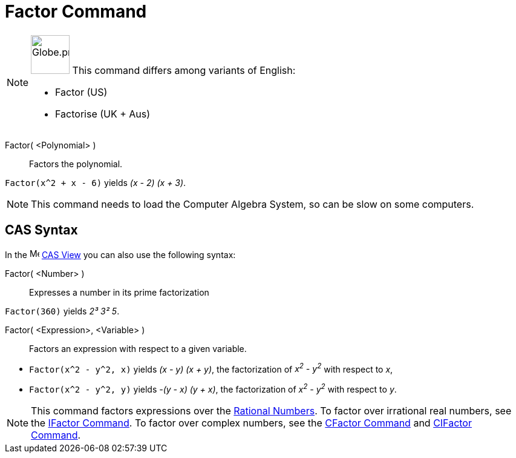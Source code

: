 = Factor Command
:page-en: commands/Factor
:page-aliases: commands/Factorise.adoc
ifdef::env-github[:imagesdir: /en/modules/ROOT/assets/images]

[NOTE]
====

image:64px-Globe.png[Globe.png,width=64,height=64,role=left] This command differs among variants of English:

* Factor (US)
* Factorise (UK + Aus)

====

Factor( <Polynomial> )::
  Factors the polynomial.

[EXAMPLE]
====

`++Factor(x^2 + x - 6)++` yields _(x - 2) (x + 3)_.

====

[NOTE]
====

This command needs to load the Computer Algebra System, so can be slow on some computers.

====

== CAS Syntax

In the image:16px-Menu_view_cas.svg.png[Menu view cas.svg,width=16,height=16] xref:/CAS_View.adoc[CAS View] you can also
use the following syntax:

Factor( <Number> )::
  Expresses a number in its prime factorization

[EXAMPLE]
====

`++Factor(360)++` yields _2³ 3² 5_.

====

Factor( <Expression>, <Variable> )::
  Factors an expression with respect to a given variable.

[EXAMPLE]
====

* `++Factor(x^2 - y^2, x)++` yields _(x - y) (x + y)_, the factorization of _x^2^ - y^2^_ with respect to _x_,
* `++Factor(x^2 - y^2, y)++` yields _-(y - x) (y + x)_, the factorization of _x^2^ - y^2^_ with respect to _y_.

====

[NOTE]
====

This command factors expressions over the http://en.wikipedia.org/wiki/Rational_number[Rational Numbers]. To factor over
irrational real numbers, see the xref:/commands/IFactor.adoc[IFactor Command]. To factor over complex numbers, see the
xref:/commands/CFactor.adoc[CFactor Command] and xref:/commands/CIFactor.adoc[CIFactor Command].

====
